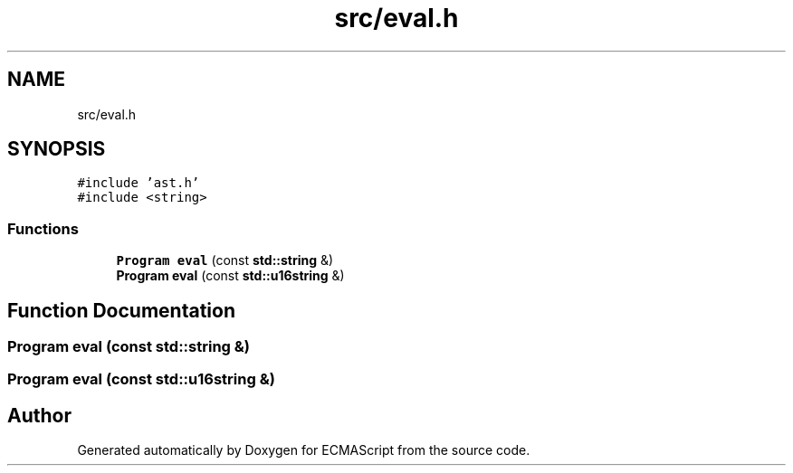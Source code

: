 .TH "src/eval.h" 3 "Tue May 2 2017" "ECMAScript" \" -*- nroff -*-
.ad l
.nh
.SH NAME
src/eval.h
.SH SYNOPSIS
.br
.PP
\fC#include 'ast\&.h'\fP
.br
\fC#include <string>\fP
.br

.SS "Functions"

.in +1c
.ti -1c
.RI "\fBProgram\fP \fBeval\fP (const \fBstd::string\fP &)"
.br
.ti -1c
.RI "\fBProgram\fP \fBeval\fP (const \fBstd::u16string\fP &)"
.br
.in -1c
.SH "Function Documentation"
.PP 
.SS "\fBProgram\fP eval (const \fBstd::string\fP &)"

.SS "\fBProgram\fP eval (const \fBstd::u16string\fP &)"

.SH "Author"
.PP 
Generated automatically by Doxygen for ECMAScript from the source code\&.
